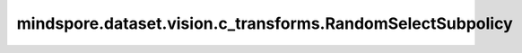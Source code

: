 mindspore.dataset.vision.c_transforms.RandomSelectSubpolicy
===========================================================

.. py:class:: mindspore.dataset.vision.c_transforms.RandomSelectSubpolicy(policy)

    从策略列表中选择一个随机子策略以应用于输入图像。

    **参数：**

    - **policy** (list(list(tuple(TensorOp, prob (float))))) - 可供选择的子策略列表。 子策略是一系列 (op, prob) 格式的元组组成的列表，其中 `op` 是针对 Tensor 的操作， `prob` 是应用此操作的概率， `prob` 值必须在 [0, 1] 范围内。 一旦选择了子策略，子策略中的每个操作都将根据其概率依次应用。
